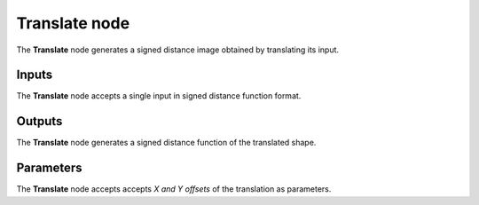 Translate node
..............

The **Translate** node generates a signed distance image obtained by translating its input.

.. image:: images/node_simple_sdf_transforms_translate.png
	:align: center

Inputs
::::::

The **Translate** node accepts a single input in signed distance function format.

Outputs
:::::::

The **Translate** node generates a signed distance function of the
translated shape.

Parameters
::::::::::

The **Translate** node accepts accepts *X and Y offsets* of the translation as parameters.
